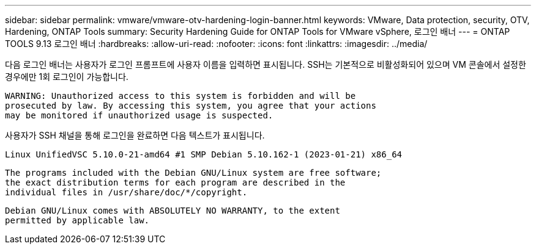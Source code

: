 ---
sidebar: sidebar 
permalink: vmware/vmware-otv-hardening-login-banner.html 
keywords: VMware, Data protection, security, OTV, Hardening, ONTAP Tools 
summary: Security Hardening Guide for ONTAP Tools for VMware vSphere, 로그인 배너 
---
= ONTAP TOOLS 9.13 로그인 배너
:hardbreaks:
:allow-uri-read: 
:nofooter: 
:icons: font
:linkattrs: 
:imagesdir: ../media/


[role="lead"]
다음 로그인 배너는 사용자가 로그인 프롬프트에 사용자 이름을 입력하면 표시됩니다. SSH는 기본적으로 비활성화되어 있으며 VM 콘솔에서 설정한 경우에만 1회 로그인이 가능합니다.

....
WARNING: Unauthorized access to this system is forbidden and will be
prosecuted by law. By accessing this system, you agree that your actions
may be monitored if unauthorized usage is suspected.
....
사용자가 SSH 채널을 통해 로그인을 완료하면 다음 텍스트가 표시됩니다.

 Linux UnifiedVSC 5.10.0-21-amd64 #1 SMP Debian 5.10.162-1 (2023-01-21) x86_64
....
The programs included with the Debian GNU/Linux system are free software;
the exact distribution terms for each program are described in the
individual files in /usr/share/doc/*/copyright.
....
....
Debian GNU/Linux comes with ABSOLUTELY NO WARRANTY, to the extent
permitted by applicable law.
....